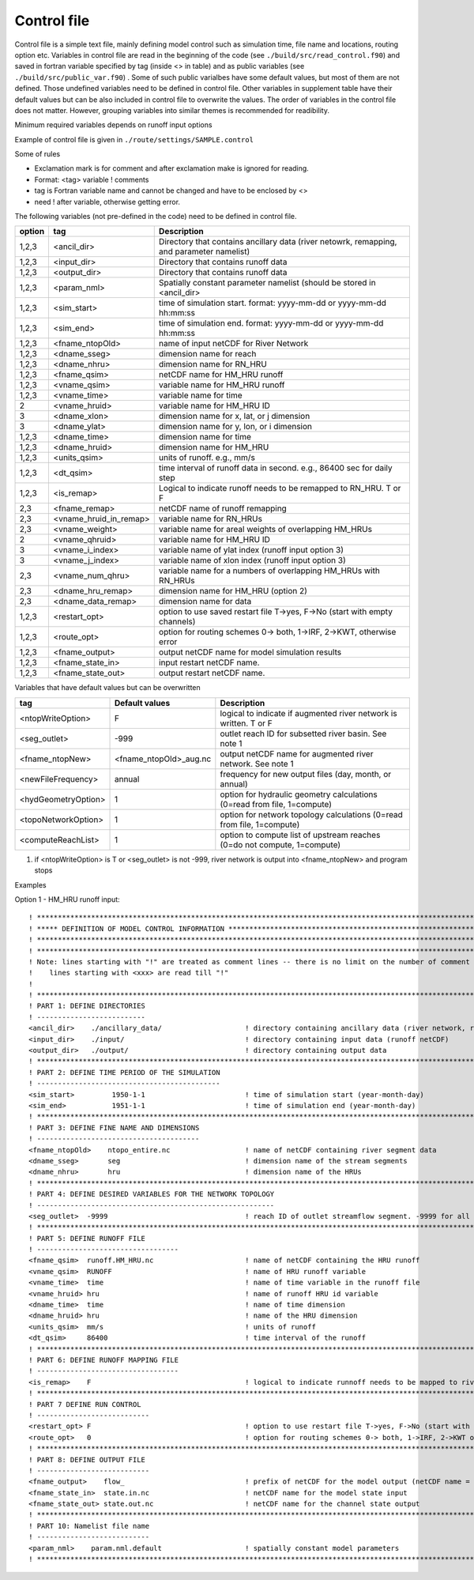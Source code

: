 Control file
============

Control file is a simple text file, mainly defining model control such as simulation time, file name and locations, routing option etc. 
Variables in control file are read in the beginning of the code (see ``./build/src/read_control.f90``) and 
saved in fortran variable specified by tag (inside <> in table) and as public variables (see ``./build/src/public_var.f90``) . 
Some of such public varialbes have some default values, but most of them are not defined.
Those undefined variables need to be defined in control file.   
Other variables in supplement table have their default values but can be also included in control file to overwrite the values. 
The order of variables in the control file does not matter. However, grouping variables into similar themes is recommended for readibility. 

Minimum required variables depends on runoff input options

Example of control file is given in ``./route/settings/SAMPLE.control``

Some of rules

* Exclamation mark is for comment and after exclamation make is ignored for reading.
* Format: <tag>    variable    ! comments
* tag is Fortran variable name and cannot be changed and have to be enclosed by <>
* need ! after variable, otherwise getting error.


The following variables (not pre-defined in the code) need to be defined in control file.

+--------+------------------------+-------------------------------------------------------------------------------------------+
| option | tag                    | Description                                                                               |
+========+========================+===========================================================================================+
| 1,2,3  | <ancil_dir>            | Directory that contains ancillary data (river netowrk, remapping, and parameter namelist) |
+--------+------------------------+-------------------------------------------------------------------------------------------+
| 1,2,3  | <input_dir>            | Directory that contains runoff data                                                       |
+--------+------------------------+-------------------------------------------------------------------------------------------+
| 1,2,3  | <output_dir>           | Directory that contains runoff data                                                       |
+--------+------------------------+-------------------------------------------------------------------------------------------+
| 1,2,3  | <param_nml>            | Spatially constant parameter namelist (should be stored in <ancil_dir>                    |
+--------+------------------------+-------------------------------------------------------------------------------------------+
| 1,2,3  | <sim_start>            | time of simulation start. format: yyyy-mm-dd or yyyy-mm-dd hh:mm:ss                       |
+--------+------------------------+-------------------------------------------------------------------------------------------+
| 1,2,3  | <sim_end>              | time of simulation end. format:  yyyy-mm-dd or yyyy-mm-dd hh:mm:ss                        |
+--------+------------------------+-------------------------------------------------------------------------------------------+
| 1,2,3  | <fname_ntopOld>        | name of input netCDF for River Network                                                    |
+--------+------------------------+-------------------------------------------------------------------------------------------+
| 1,2,3  | <dname_sseg>           | dimension name for reach                                                                  |
+--------+------------------------+-------------------------------------------------------------------------------------------+
| 1,2,3  | <dname_nhru>           | dimension name for RN_HRU                                                                 |
+--------+------------------------+-------------------------------------------------------------------------------------------+
| 1,2,3  | <fname_qsim>           | netCDF name for HM_HRU runoff                                                             |
+--------+------------------------+-------------------------------------------------------------------------------------------+
| 1,2,3  | <vname_qsim>           | variable name for HM_HRU runoff                                                           |
+--------+------------------------+-------------------------------------------------------------------------------------------+
| 1,2,3  | <vname_time>           | variable name for time                                                                    |
+--------+------------------------+-------------------------------------------------------------------------------------------+
| 2      | <vname_hruid>          | variable name for HM_HRU ID                                                               |
+--------+------------------------+-------------------------------------------------------------------------------------------+
| 3      | <dname_xlon>           | dimension name for x, lat, or j dimension                                                 |
+--------+------------------------+-------------------------------------------------------------------------------------------+
| 3      | <dname_ylat>           | dimension name for y, lon, or i dimension                                                 |
+--------+------------------------+-------------------------------------------------------------------------------------------+
| 1,2,3  | <dname_time>           | dimension name for time                                                                   |
+--------+------------------------+-------------------------------------------------------------------------------------------+
| 1,2,3  | <dname_hruid>          | dimension name for HM_HRU                                                                 |
+--------+------------------------+-------------------------------------------------------------------------------------------+
| 1,2,3  | <units_qsim>           | units of runoff. e.g., mm/s                                                               |
+--------+------------------------+-------------------------------------------------------------------------------------------+
| 1,2,3  | <dt_qsim>              | time interval of runoff data in second. e.g., 86400 sec for daily step                    |
+--------+------------------------+-------------------------------------------------------------------------------------------+
| 1,2,3  | <is_remap>             | Logical to indicate runoff needs to be remapped to RN_HRU. T or F                         |
+--------+------------------------+-------------------------------------------------------------------------------------------+
|   2,3  | <fname_remap>          | netCDF name of runoff remapping                                                           |
+--------+------------------------+-------------------------------------------------------------------------------------------+
|   2,3  | <vname_hruid_in_remap> | variable name for RN_HRUs                                                                 |
+--------+------------------------+-------------------------------------------------------------------------------------------+
|   2,3  | <vname_weight>         | variable name for areal weights of overlapping HM_HRUs                                    |
+--------+------------------------+-------------------------------------------------------------------------------------------+
|   2    | <vname_qhruid>         | variable name for HM_HRU ID                                                               |
+--------+------------------------+-------------------------------------------------------------------------------------------+
|     3  | <vname_i_index>        | variable name of ylat index (runoff input option 3)                                       |
+--------+------------------------+-------------------------------------------------------------------------------------------+
|     3  | <vname_j_index>        | variable name of xlon index (runoff input option 3)                                       |
+--------+------------------------+-------------------------------------------------------------------------------------------+
|   2,3  | <vname_num_qhru>       | variable name for a numbers of overlapping HM_HRUs with RN_HRUs                           |
+--------+------------------------+-------------------------------------------------------------------------------------------+
|   2,3  | <dname_hru_remap>      | dimension name for HM_HRU (option 2)                                                      |
+--------+------------------------+-------------------------------------------------------------------------------------------+
|   2,3  | <dname_data_remap>     | dimension name for data                                                                   |
+--------+------------------------+-------------------------------------------------------------------------------------------+
| 1,2,3  | <restart_opt>          | option to use saved restart file T->yes, F->No (start with empty channels)                |
+--------+------------------------+-------------------------------------------------------------------------------------------+
| 1,2,3  | <route_opt>            | option for routing schemes 0-> both, 1->IRF, 2->KWT, otherwise error                      |
+--------+------------------------+-------------------------------------------------------------------------------------------+
| 1,2,3  | <fname_output>         | output netCDF name for model simulation results                                           |
+--------+------------------------+-------------------------------------------------------------------------------------------+
| 1,2,3  | <fname_state_in>       | input restart netCDF name.                                                                | 
+--------+------------------------+-------------------------------------------------------------------------------------------+
| 1,2,3  | <fname_state_out>      | output restart netCDF name.                                                               |
+--------+------------------------+-------------------------------------------------------------------------------------------+

Variables that have default values but can be overwritten 

+------------------------+------------------------+--------------------------------------------------------------------------+
| tag                    | Default values         | Description                                                              |
+========================+========================+==========================================================================+
| <ntopWriteOption>      | F                      | logical to indicate if augmented river network is written. T or F        |
+------------------------+------------------------+--------------------------------------------------------------------------+
| <seg_outlet>           | -999                   | outlet reach ID for subsetted river basin. See note 1                    |
+------------------------+------------------------+--------------------------------------------------------------------------+
| <fname_ntopNew>        | <fname_ntopOld>_aug.nc | output netCDF name for augmented river network. See note 1               |
+------------------------+------------------------+--------------------------------------------------------------------------+
| <newFileFrequency>     | annual                 | frequency for new output files (day, month, or annual)                   |
+------------------------+------------------------+--------------------------------------------------------------------------+
| <hydGeometryOption>    | 1                      | option for hydraulic geometry calculations (0=read from file, 1=compute) |
+------------------------+------------------------+--------------------------------------------------------------------------+
| <topoNetworkOption>    | 1                      | option for network topology calculations (0=read from file, 1=compute)   |
+------------------------+------------------------+--------------------------------------------------------------------------+
| <computeReachList>     | 1                      | option to compute list of upstream reaches (0=do not compute, 1=compute) |
+------------------------+------------------------+--------------------------------------------------------------------------+

1. if <ntopWriteOption> is T or <seg_outlet> is not -999, river network is output into <fname_ntopNew> and program stops 



Examples

Option 1 - HM_HRU runoff input::

  ! ****************************************************************************************************************************
  ! ***** DEFINITION OF MODEL CONTROL INFORMATION ******************************************************************************
  ! ****************************************************************************************************************************
  ! ****************************************************************************************************************************
  ! Note: lines starting with "!" are treated as comment lines -- there is no limit on the number of comment lines.
  !    lines starting with <xxx> are read till "!" 
  !
  ! *************************************************************************************************************************
  ! PART 1: DEFINE DIRECTORIES 
  ! --------------------------
  <ancil_dir>    ./ancillary_data/                    ! directory containing ancillary data (river network, remapping netCDF)
  <input_dir>    ./input/                             ! directory containing input data (runoff netCDF)
  <output_dir>   ./output/                            ! directory containing output data
  ! *************************************************************************************************************************
  ! PART 2: DEFINE TIME PERIOD OF THE SIMULATION
  ! --------------------------------------------
  <sim_start>         1950-1-1                        ! time of simulation start (year-month-day)
  <sim_end>           1951-1-1                        ! time of simulation end (year-month-day)
  ! **************************************************************************************************************************
  ! PART 3: DEFINE FINE NAME AND DIMENSIONS
  ! ---------------------------------------
  <fname_ntopOld>    ntopo_entire.nc                  ! name of netCDF containing river segment data 
  <dname_sseg>       seg                              ! dimension name of the stream segments
  <dname_nhru>       hru                              ! dimension name of the HRUs
  ! **************************************************************************************************************************
  ! PART 4: DEFINE DESIRED VARIABLES FOR THE NETWORK TOPOLOGY
  ! ---------------------------------------------------------
  <seg_outlet>  -9999                                 ! reach ID of outlet streamflow segment. -9999 for all segments 
  ! **************************************************************************************************************************
  ! PART 5: DEFINE RUNOFF FILE
  ! ----------------------------------
  <fname_qsim>  runoff.HM_HRU.nc                      ! name of netCDF containing the HRU runoff
  <vname_qsim>  RUNOFF                                ! name of HRU runoff variable
  <vname_time>  time                                  ! name of time variable in the runoff file
  <vname_hruid> hru                                   ! name of runoff HRU id variable
  <dname_time>  time                                  ! name of time dimension 
  <dname_hruid> hru                                   ! name of the HRU dimension 
  <units_qsim>  mm/s                                  ! units of runoff
  <dt_qsim>     86400                                 ! time interval of the runoff
  ! **************************************************************************************************************************
  ! PART 6: DEFINE RUNOFF MAPPING FILE 
  ! ----------------------------------
  <is_remap>    F                                     ! logical to indicate runnoff needs to be mapped to river network HRU 
  ! **************************************************************************************************************************
  ! PART 7 DEFINE RUN CONTROL 
  ! ---------------------------
  <restart_opt> F                                     ! option to use restart file T->yes, F->No (start with empty channels) 
  <route_opt>   0                                     ! option for routing schemes 0-> both, 1->IRF, 2->KWT otherwise error 
  ! **************************************************************************************************************************
  ! PART 8: DEFINE OUTPUT FILE
  ! ---------------------------
  <fname_output>    flow_                             ! prefix of netCDF for the model output (netCDF name = flow_nomapping_yyyy.nc)
  <fname_state_in>  state.in.nc                       ! netCDF name for the model state input 
  <fname_state_out> state.out.nc                      ! netCDF name for the channel state output 
  ! **************************************************************************************************************************
  ! PART 10: Namelist file name 
  ! ---------------------------
  <param_nml>    param.nml.default                    ! spatially constant model parameters    
  ! **************************************************************************************************************************

